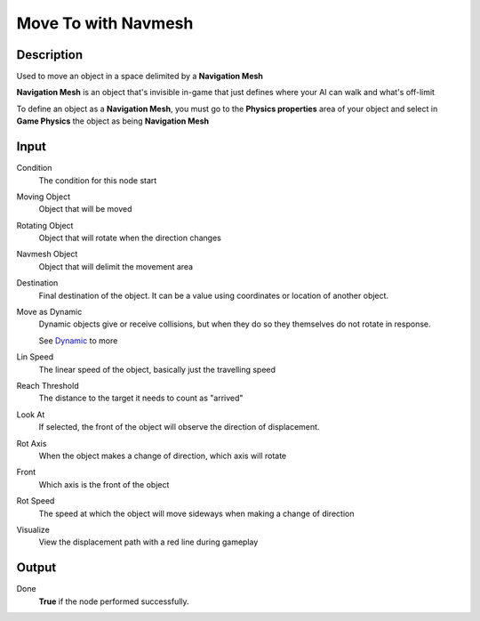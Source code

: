 ********************
Move To with Navmesh
********************

Description
===========

Used to move an object in a space delimited by a **Navigation Mesh** 

**Navigation Mesh** is an object that's invisible in-game that just defines where your AI can walk and what's off-limit

To define an object as a **Navigation Mesh**, you must go to the **Physics properties** area of your object and select in **Game Physics** the object as being **Navigation Mesh**


Input
=====

Condition
    The condition for this node start

Moving Object
    Object that will be moved

Rotating Object
    Object that will rotate when the direction changes
    
Navmesh Object
    Object that will delimit the movement area

Destination
    Final destination of the object. It can be a value using coordinates or location of another object.

Move as Dynamic
    Dynamic objects give or receive collisions, but when they do so they themselves do not rotate in response. 
    
    See `Dynamic <https://docs.blender.org/manual/en/2.79/game_engine/physics/types/dynamic.html>`_ to more

Lin Speed
    The linear speed of the object, basically just the travelling speed

Reach Threshold
     The distance to the target it needs to count as "arrived"

Look At
    If selected, the front of the object will observe the direction of displacement.

Rot Axis
    When the object makes a change of direction, which axis will rotate

Front
    Which axis is the front of the object

Rot Speed
    The speed at which the object will move sideways when making a change of direction

Visualize
    View the displacement path with a red line during gameplay

Output
======

Done
    **True** if the node performed successfully.

